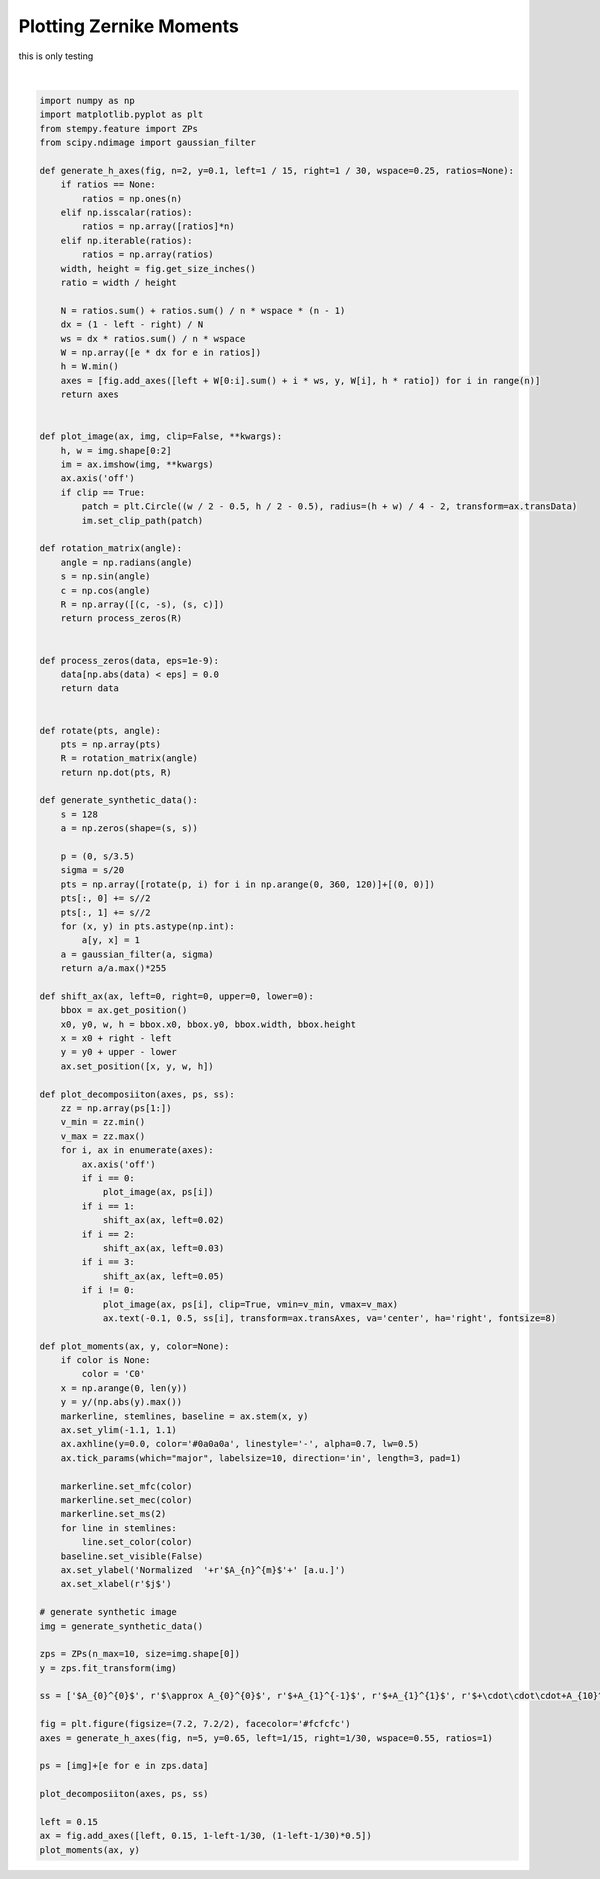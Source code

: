 .. only:: html

    .. note::
        :class: sphx-glr-download-link-note

        Click :ref:`here <sphx_glr_download_auto_examples_plot_moments.py>`     to download the full example code
    .. rst-class:: sphx-glr-example-title

    .. _sphx_glr_auto_examples_plot_moments.py:


Plotting Zernike Moments
===================================

this is only testing



.. image:: /auto_examples/images/sphx_glr_plot_moments_001.png
    :alt: plot moments
    :class: sphx-glr-single-img


.. rst-class:: sphx-glr-script-out

 Out:

 .. code-block:: none

    D:\Dropbox\stempy\stempy\examples\plot_moments.py:102: UserWarning: In Matplotlib 3.3 individual lines on a stem plot will be added as a LineCollection instead of individual lines. This significantly improves the performance of a stem plot. To remove this warning and switch to the new behaviour, set the "use_line_collection" keyword argument to True.
      markerline, stemlines, baseline = ax.stem(x, y)






|


.. code-block:: default

    import numpy as np
    import matplotlib.pyplot as plt
    from stempy.feature import ZPs
    from scipy.ndimage import gaussian_filter

    def generate_h_axes(fig, n=2, y=0.1, left=1 / 15, right=1 / 30, wspace=0.25, ratios=None):
        if ratios == None:
            ratios = np.ones(n)
        elif np.isscalar(ratios):
            ratios = np.array([ratios]*n)
        elif np.iterable(ratios):
            ratios = np.array(ratios)
        width, height = fig.get_size_inches()
        ratio = width / height

        N = ratios.sum() + ratios.sum() / n * wspace * (n - 1)
        dx = (1 - left - right) / N
        ws = dx * ratios.sum() / n * wspace
        W = np.array([e * dx for e in ratios])
        h = W.min()
        axes = [fig.add_axes([left + W[0:i].sum() + i * ws, y, W[i], h * ratio]) for i in range(n)]
        return axes


    def plot_image(ax, img, clip=False, **kwargs):
        h, w = img.shape[0:2]
        im = ax.imshow(img, **kwargs)
        ax.axis('off')
        if clip == True:
            patch = plt.Circle((w / 2 - 0.5, h / 2 - 0.5), radius=(h + w) / 4 - 2, transform=ax.transData)
            im.set_clip_path(patch)

    def rotation_matrix(angle):
        angle = np.radians(angle)
        s = np.sin(angle)
        c = np.cos(angle)
        R = np.array([(c, -s), (s, c)])
        return process_zeros(R)


    def process_zeros(data, eps=1e-9):
        data[np.abs(data) < eps] = 0.0
        return data


    def rotate(pts, angle):
        pts = np.array(pts)
        R = rotation_matrix(angle)
        return np.dot(pts, R)

    def generate_synthetic_data():
        s = 128
        a = np.zeros(shape=(s, s))
    
        p = (0, s/3.5)
        sigma = s/20
        pts = np.array([rotate(p, i) for i in np.arange(0, 360, 120)]+[(0, 0)])
        pts[:, 0] += s//2
        pts[:, 1] += s//2
        for (x, y) in pts.astype(np.int):
            a[y, x] = 1
        a = gaussian_filter(a, sigma)
        return a/a.max()*255

    def shift_ax(ax, left=0, right=0, upper=0, lower=0):
        bbox = ax.get_position()
        x0, y0, w, h = bbox.x0, bbox.y0, bbox.width, bbox.height
        x = x0 + right - left
        y = y0 + upper - lower
        ax.set_position([x, y, w, h])

    def plot_decomposiiton(axes, ps, ss):
        zz = np.array(ps[1:])
        v_min = zz.min()
        v_max = zz.max()
        for i, ax in enumerate(axes):
            ax.axis('off')
            if i == 0:
                plot_image(ax, ps[i])
            if i == 1:
                shift_ax(ax, left=0.02)
            if i == 2:
                shift_ax(ax, left=0.03)
            if i == 3:
                shift_ax(ax, left=0.05)
            if i != 0:
                plot_image(ax, ps[i], clip=True, vmin=v_min, vmax=v_max)
                ax.text(-0.1, 0.5, ss[i], transform=ax.transAxes, va='center', ha='right', fontsize=8)

    def plot_moments(ax, y, color=None):
        if color is None:
            color = 'C0'
        x = np.arange(0, len(y))
        y = y/(np.abs(y).max())
        markerline, stemlines, baseline = ax.stem(x, y)
        ax.set_ylim(-1.1, 1.1)
        ax.axhline(y=0.0, color='#0a0a0a', linestyle='-', alpha=0.7, lw=0.5)
        ax.tick_params(which="major", labelsize=10, direction='in', length=3, pad=1)
    
        markerline.set_mfc(color)
        markerline.set_mec(color)
        markerline.set_ms(2)
        for line in stemlines:
            line.set_color(color)
        baseline.set_visible(False)
        ax.set_ylabel('Normalized  '+r'$A_{n}^{m}$'+' [a.u.]')
        ax.set_xlabel(r'$j$')

    # generate synthetic image
    img = generate_synthetic_data()

    zps = ZPs(n_max=10, size=img.shape[0])
    y = zps.fit_transform(img)

    ss = ['$A_{0}^{0}$', r'$\approx A_{0}^{0}$', r'$+A_{1}^{-1}$', r'$+A_{1}^{1}$', r'$+\cdot\cdot\cdot+A_{10}^{10}$']

    fig = plt.figure(figsize=(7.2, 7.2/2), facecolor='#fcfcfc')
    axes = generate_h_axes(fig, n=5, y=0.65, left=1/15, right=1/30, wspace=0.55, ratios=1)

    ps = [img]+[e for e in zps.data]

    plot_decomposiiton(axes, ps, ss)

    left = 0.15
    ax = fig.add_axes([left, 0.15, 1-left-1/30, (1-left-1/30)*0.5])
    plot_moments(ax, y)

.. rst-class:: sphx-glr-timing

   **Total running time of the script:** ( 0 minutes  0.468 seconds)


.. _sphx_glr_download_auto_examples_plot_moments.py:


.. only :: html

 .. container:: sphx-glr-footer
    :class: sphx-glr-footer-example



  .. container:: sphx-glr-download sphx-glr-download-python

     :download:`Download Python source code: plot_moments.py <plot_moments.py>`



  .. container:: sphx-glr-download sphx-glr-download-jupyter

     :download:`Download Jupyter notebook: plot_moments.ipynb <plot_moments.ipynb>`


.. only:: html

 .. rst-class:: sphx-glr-signature

    `Gallery generated by Sphinx-Gallery <https://sphinx-gallery.github.io>`_
